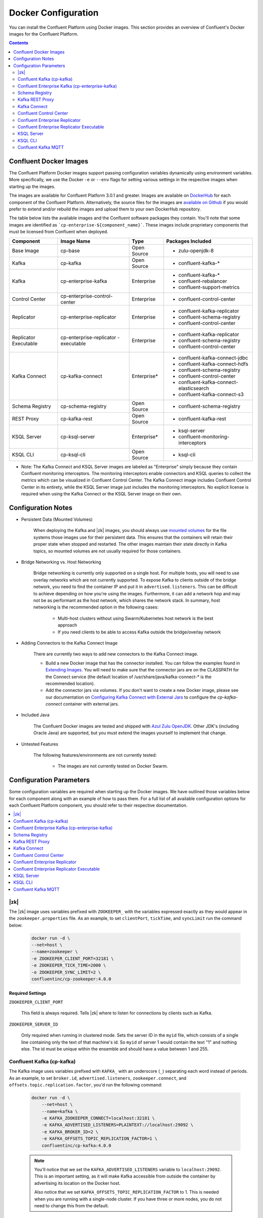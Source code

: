 .. _config_reference :

Docker Configuration
====================

You can install the Confluent Platform using Docker images. This section provides an overview of Confluent's Docker images for the Confluent Platform.


.. contents::
    :depth: 2

Confluent Docker Images
-----------------------
The Confluent Platform Docker images support passing configuration variables dynamically using environment variables.  More specifically, we use the Docker ``-e`` or ``--env`` flags for setting various settings in the respective images when starting up the images.

The images are available for Confluent Platform 3.0.1 and greater. Images are available on `DockerHub <https://hub.docker.com/u/confluentinc/>`_ for each component of the Confluent Platform. Alternatively, the source files for the images are `available on Github <https://github.com/confluentinc/cp-docker-images>`_ if you would prefer to extend and/or rebuild the images and upload them to your own DockerHub repository.

The table below lists the available images and the Confluent software packages they contain.  You'll note that some images are identified as ```cp-enterprise-${component_name}```.   These images include proprietary components that must be licensed from Confluent when deployed.

+------------------+------------------------------+--------------+-----------------------------------------+
| Component        | Image Name                   | Type         | Packages Included                       |
+==================+==============================+==============+=========================================+
| Base Image       | cp-base                      | Open Source  | - zulu-openjdk-8                        |
+------------------+------------------------------+--------------+-----------------------------------------+
| Kafka            | cp-kafka                     | Open Source  | - confluent-kafka-*                     |
+------------------+------------------------------+--------------+-----------------------------------------+
| Kafka            | cp-enterprise-kafka          | Enterprise   | - confluent-kafka-*                     |
|                  |                              |              | - confluent-rebalancer                  |
|                  |                              |              | - confluent-support-metrics             |
+------------------+------------------------------+--------------+-----------------------------------------+
| Control Center   | cp-enterprise-control-center | Enterprise   | - confluent-control-center              |
+------------------+------------------------------+--------------+-----------------------------------------+
| Replicator       | cp-enterprise-replicator     | Enterprise   | - confluent-kafka-replicator            |
|                  |                              |              | - confluent-schema-registry             |
|                  |                              |              | - confluent-control-center              |
+------------------+------------------------------+--------------+-----------------------------------------+
| Replicator       | cp-enterprise-replicator     | Enterprise   | - confluent-kafka-replicator            |
| Executable       | -executable                  |              | - confluent-schema-registry             |
|                  |                              |              | - confluent-control-center              |
+------------------+------------------------------+--------------+-----------------------------------------+
| Kafka Connect    | cp-kafka-connect             | Enterprise*  | - confluent-kafka-connect-jdbc          |
|                  |                              |              | - confluent-kafka-connect-hdfs          |
|                  |                              |              | - confluent-schema-registry             |
|                  |                              |              | - confluent-control-center              |
|                  |                              |              | - confluent-kafka-connect-elasticsearch |
|                  |                              |              | - confluent-kafka-connect-s3            |
+------------------+------------------------------+--------------+-----------------------------------------+
| Schema Registry  | cp-schema-registry           | Open Source  | - confluent-schema-registry             |
+------------------+------------------------------+--------------+-----------------------------------------+
| REST Proxy       | cp-kafka-rest                | Open Source  | - confluent-kafka-rest                  |
+------------------+------------------------------+--------------+-----------------------------------------+
| KSQL Server      | cp-ksql-server               | Enterprise*  | - ksql-server                           |
|                  |                              |              | - confluent-monitoring-interceptors     |
+------------------+------------------------------+--------------+-----------------------------------------+
| KSQL CLI         | cp-ksql-cli                  | Open Source  | - ksql-cli                              |
+------------------+------------------------------+--------------+-----------------------------------------+

* Note: The Kafka Connect and KSQL Server images are labeled as "Enterprise" simply because they contain Confluent monitoring interceptors.  The monitoring interceptors enable connectors and KSQL queries to collect the metrics which can be visualized in Confluent Control Center.  The Kafka Connect image includes Confluent Control Center in its entirety, while the KSQL Server image just includes the monitoring interceptors. No explicit license is required when using the Kafka Connect or the KSQL Server image on their own. 

Configuration Notes
-------------------

*  Persistent Data (Mounted Volumes)

	When deploying the Kafka and |zk| images, you should always use `mounted volumes <operations/external-volumes.html>`_ for the file systems those images use for their persistent data.  This ensures that the containers will retain their proper state when stopped and restarted.  The other images maintain their state directly in Kafka topics, so mounted volumes are not usually required for those containers.

*  Bridge Networking vs. Host Networking

	Bridge networking is currently only supported on a single host.  For multiple hosts, you will need to use overlay networks which are not currently supported. To expose Kafka to clients outside of the bridge network, you need to find the container IP and put it in ``advertised.listeners``.  This can be difficult to achieve depending on how you're using the images.  Furthermore, it can add a network hop and may not be as performant as the host network, which shares the network stack.  In summary, host networking is the recommended option in the following cases:

		* Multi-host clusters without using Swarm/Kubernetes host network is the best approach
		* If you need clients to be able to access Kafka outside the bridge/overlay network

*  Adding Connectors to the Kafka Connect Image

	There are currently two ways to add new connectors to the Kafka Connect image.

	* Build a new Docker image that has the connector installed. You can follow the examples found in `Extending Images <development.html#extending-the-docker-images>`_. You will need to make sure that the connector jars are on the CLASSPATH for the Connect service (the default location of /usr/share/java/kafka-connect-* is the recommended location).
	* Add the connector jars via volumes.  If you don't want to create a new Docker image, please see our documentation on `Configuring Kafka Connect with External Jars <operations/external-volumes.html>`_ to configure the `cp-kafka-connect` container with external jars.

*  Included Java

    The Confluent Docker images are tested and shipped with `Azul Zulu OpenJDK <https://www.azul.com/products/zulu/>`_.  Other JDK's (including Oracle Java) are supported, but you must extend the images yourself to implement that change.

*  Untested Features

	The following features/environments are not currently tested:

		* The images are not currently tested on Docker Swarm.

Configuration Parameters
------------------------

Some configuration variables are required when starting up the Docker images.  We have outlined those variables below for each component along with an example of how to pass them.  For a full list of all available configuration options for each Confluent Platform component, you should refer to their respective documentation.

.. contents::
    :depth: 1
    :local:

---------
|zk|
---------

The |zk| image uses variables prefixed with ``ZOOKEEPER_`` with the variables expressed exactly as they would appear in the ``zookeeper.properties`` file.  As an example, to set ``clientPort``, ``tickTime``, and ``syncLimit`` run the command below:

	.. sourcecode:: bash

		docker run -d \
		--net=host \
		--name=zookeeper \
		-e ZOOKEEPER_CLIENT_PORT=32181 \
		-e ZOOKEEPER_TICK_TIME=2000 \
		-e ZOOKEEPER_SYNC_LIMIT=2 \
		confluentinc/cp-zookeeper:4.0.0

Required Settings
"""""""""""""""""

``ZOOKEEPER_CLIENT_PORT``

  This field is always required.  Tells |zk| where to listen for connections by clients such as Kafka.

``ZOOKEEPER_SERVER_ID``

  Only required when running in clustered mode.  Sets the server ID in the ``myid`` file, which consists of a single line containing only the text of that machine's id. So ``myid`` of server 1 would contain the text "1" and nothing else. The id must be unique within the ensemble and should have a value between 1 and 255.

--------------------------
Confluent Kafka (cp-kafka)
--------------------------

The Kafka image uses variables prefixed with ``KAFKA_`` with an underscore (``_``) separating each word instead of periods. As an example, to set ``broker.id``, ``advertised.listeners``, ``zookeeper.connect``, and ``offsets.topic.replication.factor``, you'd run the following command:

  .. sourcecode:: bash

      docker run -d \
          --net=host \
          --name=kafka \
          -e KAFKA_ZOOKEEPER_CONNECT=localhost:32181 \
          -e KAFKA_ADVERTISED_LISTENERS=PLAINTEXT://localhost:29092 \
          -e KAFKA_BROKER_ID=2 \
          -e KAFKA_OFFSETS_TOPIC_REPLICATION_FACTOR=1 \
          confluentinc/cp-kafka:4.0.0

  .. note::

    You'll notice that we set the ``KAFKA_ADVERTISED_LISTENERS`` variable to ``localhost:29092``.  This is an important setting, as it will make Kafka accessible from outside the container by advertising its location on the Docker host.

    Also notice that we set ``KAFKA_OFFSETS_TOPIC_REPLICATION_FACTOR`` to 1.  This is needed when you are running with a single-node cluster.  If you have three or more nodes, you do not need to change this from the default.

Required Settings
"""""""""""""""""

``KAFKA_ZOOKEEPER_CONNECT``

  Tells Kafka how to get in touch with |zk|.

``KAFKA_ADVERTISED_LISTENERS``

  Advertised listeners is required for starting up the Docker image because it is important to think through how other clients are going to connect to kafka.  In a Docker environment, you will need to make sure that your clients can connect to Kafka and other services.  Advertised listeners is how it gives out a host name that can be reached by the client.

------------------------------------------------
Confluent Enterprise Kafka (cp-enterprise-kafka)
------------------------------------------------

The Enterprise Kafka image includes the packages for Confluent Auto Data Balancing and Proactive support in addition to Kafka. The Enterprise Kafka image uses variables prefixed with ``KAFKA_`` for Apache Kafka and with ``CONFLUENT_`` for Confluent components. These variables have an underscore (``_``) separating each word instead of periods. As an example, to set ``broker.id``, ``advertised.listeners``, ``zookeeper.connect``, ``offsets.topic.replication.factor``, and ``confluent.support.customer.id`` you'd run the following command:

  .. sourcecode:: bash

      docker run -d \
          --net=host \
          --name=kafka \
          -e KAFKA_ZOOKEEPER_CONNECT=localhost:32181 \
          -e KAFKA_ADVERTISED_LISTENERS=PLAINTEXT://localhost:29092 \
          -e KAFKA_BROKER_ID=2 \
          -e KAFKA_OFFSETS_TOPIC_REPLICATION_FACTOR=1 \
          -e CONFLUENT_SUPPORT_CUSTOMER_ID=c0 \
          confluentinc/cp-enterprise-kafka:4.0.0

  .. note::

    You'll notice that we set the ``KAFKA_ADVERTISED_LISTENERS`` variable to ``localhost:29092``.  This is an important setting, as it will make Kafka accessible from outside the container by advertising its location on the Docker host.

    If you want to enable Proactive support or use Confluent Auto Data Balancing features, please follow the Proactive support and ADB documentation at `Confluent documentation <http://docs.confluent.io/current/>`_.

    Also notice that we set ``KAFKA_OFFSETS_TOPIC_REPLICATION_FACTOR`` to 1.  This is needed when you are running with a single-node cluster.  If you have three or more nodes, you do not need to change this from the default.


Required Settings
"""""""""""""""""

``KAFKA_ZOOKEEPER_CONNECT``

  Tells Kafka how to get in touch with |zk|.

``KAFKA_ADVERTISED_LISTENERS``

  Advertised listeners is required for starting up the Docker image because it is important to think through how other clients are going to connect to kafka.  In a Docker environment, you will need to make sure that your clients can connect to Kafka and other services.  Advertised listeners is how it gives out a host name that can be reached by the client.


---------------
Schema Registry
---------------

For the Schema Registry image, use variables prefixed with ``SCHEMA_REGISTRY_`` with an underscore (``_``) separating each word instead of periods. As an example, to set ``kafkastore.connection.url``, ``host.name``, ``listeners`` and ``debug`` you'd run the following:

  .. sourcecode:: bash

    docker run -d \
      --net=host \
      --name=schema-registry \
      -e SCHEMA_REGISTRY_KAFKASTORE_CONNECTION_URL=localhost:32181 \
      -e SCHEMA_REGISTRY_HOST_NAME=localhost \
      -e SCHEMA_REGISTRY_LISTENERS=http://localhost:8081 \
      -e SCHEMA_REGISTRY_DEBUG=true \
      confluentinc/cp-schema-registry:4.0.0

Required Settings
"""""""""""""""""

``SCHEMA_REGISTRY_KAFKASTORE_CONNECTION_URL``

  |zk| URL for the Kafka cluster.

``SCHEMA_REGISTRY_HOST_NAME``

  The host name advertised in |zk|. Make sure to set this if running Schema Registry with multiple nodes.  Hostname is required because it defaults to the Java canonical host name for the container, which may not always be resolvable in a Docker environment.  Hostname must be resolveable because slave nodes serve registration requests indirectly by simply forwarding them to the current master, and returning the response supplied by the master.  For more information, please refer to the Schema Registry documentation on :ref:`Single Master Architecture <schemaregistry_single_master>`.



----------------
Kafka REST Proxy
----------------

For the Kafka REST Proxy image use variables prefixed with ``KAFKA_REST_`` with an underscore (``_``) separating each word instead of periods. As an example, to set the ``listeners``, ``schema.registry.url`` and ``zookeeper.connect`` you'd run the following command:

  .. sourcecode:: bash

    docker run -d \
      --net=host \
      --name=kafka-rest \
      -e KAFKA_REST_ZOOKEEPER_CONNECT=localhost:32181 \
      -e KAFKA_REST_LISTENERS=http://localhost:8082 \
      -e KAFKA_REST_SCHEMA_REGISTRY_URL=http://localhost:8081 \
      confluentinc/cp-kafka-rest:4.0.0

Required Settings
"""""""""""""""""
The following settings must be passed to run the REST Proxy Docker image.

``KAFKA_REST_HOST_NAME``

  The host name used to generate absolute URLs in responses.  Hostname is required because it defaults to the Java canonical host name for the container, which may not always be resolvable in a Docker environment.  For more details, please refer to the Confluent Platform documentation on :ref:`REST proxy deployment <kafka-rest-deployment>`.

``KAFKA_REST_ZOOKEEPER_CONNECT``

  Specifies the |zk| connection string in the form hostname:port where host and port are the host and port of a |zk| server. To allow connecting through other |zk| nodes when that |zk| machine is down you can also specify multiple hosts in the form hostname1:port1,hostname2:port2,hostname3:port3.

  The server may also have a |zk| ``chroot`` path as part of its |zk| connection string which puts its data under some path in the global |zk| namespace. If so the consumer should use the same chroot path in its connection string. For example to give a chroot path of /chroot/path you would give the connection string as ``hostname1:port1,hostname2:port2,hostname3:port3/chroot/path``.

-------------
Kafka Connect
-------------

The Kafka Connect image uses variables prefixed with ``CONNECT_`` with an underscore (``_``) separating each word instead of periods. As an example, to set the required properties like ``bootstrap.servers``, the topic names for ``config``, ``offsets`` and ``status`` as well the ``key`` or ``value`` converter, run the following command:

  .. sourcecode:: bash

    docker run -d \
      --name=kafka-connect \
      --net=host \
      -e CONNECT_BOOTSTRAP_SERVERS=localhost:29092 \
      -e CONNECT_REST_PORT=28082 \
      -e CONNECT_GROUP_ID="quickstart" \
      -e CONNECT_CONFIG_STORAGE_TOPIC="quickstart-config" \
      -e CONNECT_OFFSET_STORAGE_TOPIC="quickstart-offsets" \
      -e CONNECT_STATUS_STORAGE_TOPIC="quickstart-status" \
      -e CONNECT_KEY_CONVERTER="org.apache.kafka.connect.json.JsonConverter" \
      -e CONNECT_VALUE_CONVERTER="org.apache.kafka.connect.json.JsonConverter" \
      -e CONNECT_INTERNAL_KEY_CONVERTER="org.apache.kafka.connect.json.JsonConverter" \
      -e CONNECT_INTERNAL_VALUE_CONVERTER="org.apache.kafka.connect.json.JsonConverter" \
      -e CONNECT_REST_ADVERTISED_HOST_NAME="localhost" \
      -e CONNECT_PLUGIN_PATH=/usr/share/java \
      confluentinc/cp-kafka-connect:4.0.0


Required Settings
"""""""""""""""""
The following settings must be passed to run the Kafka Connect Docker image.

``CONNECT_BOOTSTRAP_SERVERS``

  A unique string that identifies the Connect cluster group this worker belongs to.

``CONNECT_GROUP_ID``

  A unique string that identifies the Connect cluster group this worker belongs to.

``CONNECT_CONFIG_STORAGE_TOPIC``

  The name of the topic in which to store connector and task configuration data. This must be the same for all workers with the same ``group.id``

``CONNECT_OFFSET_STORAGE_TOPIC``

  The name of the topic in which to store offset data for connectors. This must be the same for all workers with the same ``group.id``

``CONNECT_STATUS_STORAGE_TOPIC``

  The name of the topic in which to store state for connectors. This must be the same for all workers with the same ``group.id``

``CONNECT_KEY_CONVERTER``

  Converter class for keys. This controls the format of the data that will be written to Kafka for source connectors or read from Kafka for sink connectors.

``CONNECT_VALUE_CONVERTER``

  Converter class for values. This controls the format of the data that will be written to Kafka for source connectors or read from Kafka for sink connectors.

``CONNECT_INTERNAL_KEY_CONVERTER``

  Converter class for internal keys that implements the ``Converter`` interface.

``CONNECT_INTERNAL_VALUE_CONVERTER``

  Converter class for internal values that implements the ``Converter`` interface.

``CONNECT_REST_ADVERTISED_HOST_NAME``

  Advertised host name is required for starting up the Docker image because it is important to think through how other clients are going to connect to Connect REST API.  In a Docker environment, you will need to make sure that your clients can connect to Connect and other services.  Advertised host name is how Connect gives out a host name that can be reached by the client.

``CONNECT_PLUGIN_PATH``
  The plugin.path value indicating the location from which to load Connect plugins in classloading isolation.

Optional Settings
"""""""""""""""""
All other settings for Connect like security, monitoring interceptors, producer and consumer overrides can be passed to the Docker images as environment variables. The names of these environment variables are derived by replacing ``.`` with ``_``, converting the resulting string to uppercase and prefixing it with ``CONNECT_``. For example, if you need to set ``ssl.key.password``, the environment variable name would be ``CONNECT_SSL_KEY_PASSWORD``.

The image will then convert these environment variables to corresponding Connect config variables.


------------------------
Confluent Control Center
------------------------

The Confluent Control Center image uses variables prefixed with ``CONTROL_CENTER_`` with an underscore (``_``) separating each word instead of periods. As an example, the following command runs Control Center, passing in its |zk|, Kafka, and Connect configuration parameters.

.. sourcecode:: bash

  docker run -d \
    --net=host \
    --name=control-center \
    --ulimit nofile=16384:16384 \
    -e CONTROL_CENTER_ZOOKEEPER_CONNECT=localhost:32181 \
    -e CONTROL_CENTER_BOOTSTRAP_SERVERS=localhost:29092 \
    -e CONTROL_CENTER_REPLICATION_FACTOR=1 \
    -e CONTROL_CENTER_CONNECT_CLUSTER=http://localhost:28082 \
    -v /mnt/control-center/data:/var/lib/confluent-control-center \
    confluentinc/cp-enterprise-control-center:4.0.0

Docker Options
""""""""""""""

* File descriptor limit:  Control Center may require many open files so we recommend setting the file descriptor limit to at least 16384

* Data persistence: the Control Center image stores its data in the /var/lib/confluent-control-center directory. We recommend that you bind this to a volume on the host machine so that data is persisted across runs.

Required Settings
"""""""""""""""""
The following settings must be passed to run the Confluent Control Center image.

``CONTROL_CENTER_ZOOKEEPER_CONNECT``

  Specifies the |zk| connection string in the form hostname:port where host and port are the host and port of a |zk| server. To allow connecting through other |zk| nodes when that |zk| machine is down you can also specify multiple hosts in the form ``hostname1:port1,hostname2:port2,hostname3:port3``.

  The server may also have a |zk| ``chroot`` path as part of its |zk| connection string which puts its data under some path in the global |zk| namespace. If so the consumer should use the same chroot path in its connection string. For example to give a chroot path of /chroot/path you would give the connection string as ``hostname1:port1,hostname2:port2,hostname3:port3/chroot/path``.

``CONTROL_CENTER_BOOTSTRAP_SERVERS``

  A list of host/port pairs to use for establishing the initial connection to the Kafka cluster. The client will make use of all servers irrespective of which servers are specified here for bootstrapping; this list only impacts the initial hosts used to discover the full set of servers. This list should be in the form host1:port1,host2:port2,.... Since these servers are just used for the initial connection to discover the full cluster membership (which may change dynamically), this list need not contain the full set of servers (you may want more than one, though, in case a server is down).

``CONTROL_CENTER_REPLICATION_FACTOR``

  Replication factor for Control Center topics.  We recommend setting this to 3 in a production environment.

Optional Settings
"""""""""""""""""

``CONTROL_CENTER_CONNECT_CLUSTER``

  To enable Control Center to interact with a Kafka Connect cluster, set this parameter to the REST endpoint URL for the Kafka Connect cluster.

-------------------------------
Confluent Enterprise Replicator
-------------------------------

Confluent Kafka Replicator is a Kafka connector and runs on a Kafka Connect cluster. The image uses variables prefixed with ``CONNECT_`` with an underscore (``_``) separating each word instead of periods. As an example, to set the required properties like ``bootstrap.servers``, the topic names for ``config``, ``offsets`` and ``status`` as well the ``key`` or ``value`` converter, run the following command:

  .. sourcecode:: bash

    docker run -d \
      --name=cp-enterprise-replicator \
      --net=host \
      -e CONNECT_BOOTSTRAP_SERVERS=localhost:29092 \
      -e CONNECT_REST_PORT=28082 \
      -e CONNECT_GROUP_ID="quickstart" \
      -e CONNECT_CONFIG_STORAGE_TOPIC="quickstart-config" \
      -e CONNECT_OFFSET_STORAGE_TOPIC="quickstart-offsets" \
      -e CONNECT_STATUS_STORAGE_TOPIC="quickstart-status" \
      -e CONNECT_KEY_CONVERTER="org.apache.kafka.connect.json.JsonConverter" \
      -e CONNECT_VALUE_CONVERTER="org.apache.kafka.connect.json.JsonConverter" \
      -e CONNECT_INTERNAL_KEY_CONVERTER="org.apache.kafka.connect.json.JsonConverter" \
      -e CONNECT_INTERNAL_VALUE_CONVERTER="org.apache.kafka.connect.json.JsonConverter" \
      -e CONNECT_REST_ADVERTISED_HOST_NAME="localhost" \
      confluentinc/cp-enterprise-replicator:4.0.0

The following example shows how to create a Confluent Kafka Replicator connector which replicates topic "confluent" from source Kafka cluster (src) to a destination Kafka cluster (dest).

  .. sourcecode:: bash

    curl -X POST \
         -H "Content-Type: application/json" \
         --data '{
            "name": "confluent-src-to-dest",
            "config": {
              "connector.class":"io.confluent.connect.replicator.ReplicatorSourceConnector",
              "key.converter": "io.confluent.connect.replicator.util.ByteArrayConverter",
              "value.converter": "io.confluent.connect.replicator.util.ByteArrayConverter",
              "src.zookeeper.connect": "zookeeper-src:2181",
              "src.kafka.bootstrap.servers": "kafka-src:9082",
              "dest.zookeeper.connect": "zookeeper-dest:2181",
              "topic.whitelist": "confluent",
              "topic.rename.format": "${topic}.replica"}}'  \
                http://localhost:28082/connectors

Required Settings
"""""""""""""""""
The following settings must be passed to run the Kafka Connect Docker image:

``CONNECT_BOOTSTRAP_SERVERS``

  A unique string that identifies the Connect cluster group this worker belongs to.

``CONNECT_GROUP_ID``

  A unique string that identifies the Connect cluster group this worker belongs to.

``CONNECT_CONFIG_STORAGE_TOPIC``

  The name of the topic in which to store connector and task configuration data. This must be the same for all workers with the same ``group.id``

``CONNECT_OFFSET_STORAGE_TOPIC``

  The name of the topic in which to store offset data for connectors. This must be the same for all workers with the same ``group.id``

``CONNECT_STATUS_STORAGE_TOPIC``

  The name of the topic in which to store state for connectors. This must be the same for all workers with the same ``group.id``

``CONNECT_KEY_CONVERTER``

  Converter class for keys. This controls the format of the data that will be written to Kafka for source connectors or read from Kafka for sink connectors.

``CONNECT_VALUE_CONVERTER``

  Converter class for values. This controls the format of the data that will be written to Kafka for source connectors or read from Kafka for sink connectors.

``CONNECT_INTERNAL_KEY_CONVERTER``

  Converter class for internal keys that implements the ``Converter`` interface.

``CONNECT_INTERNAL_VALUE_CONVERTER``

  Converter class for internal values that implements the ``Converter`` interface.

``CONNECT_REST_ADVERTISED_HOST_NAME``

  Advertised host name is required for starting up the Docker image because it is important to think through how other clients are going to connect to Connect REST API.  In a Docker environment, you will need to make sure that your clients can connect to Connect and other services.  Advertised host name is how Connect gives out a host name that can be reached by the client.

Optional Settings
"""""""""""""""""
All other settings for Connect like security, monitoring interceptors, producer and consumer overrides can be passed to the Docker images as environment variables. The names of these environment variables are derived by replacing ``.`` with ``_``, converting the resulting string to uppercase and prefixing it with ``CONNECT_``. For example, if you need to set ``ssl.key.password``, the environment variable name would be ``CONNECT_SSL_KEY_PASSWORD``.

The image will then convert these environment variables to corresponding Connect config variables.

------------------------------------------
Confluent Enterprise Replicator Executable
------------------------------------------

Confluent Kafka Replicator Executable provides another way to run Replicator by consolidating configuration properties and abstracting Kafka Connect details. The image depends on input files that can be passed by mounting a directory with the expected input files or by mounting each file individually. Additionally, the image supports passing command line parameters to the Replicator executable via environment variables as well. For example:

  .. sourcecode:: bash

    docker run -d \
      --name=ReplicatorX \
      --net=host \
      -e REPLICATOR_LOG4J_ROOT_LOGLEVEL=DEBUG \
      -v /mnt/replicator/config:/etc/replicator \
      confluentinc/cp-enterprise-replicator-executable:4.1.0

will start Replicator given that the local directory ``/mnt/replicator/config``, that will be mounted under ``/etc/replicator`` on the Docker image, contains the required files ``consumer.properties``, ``producer.properties`` and the optional but often necessary file ``replication.properties``.

In a similar example, we start Replicator by omitting to add a ``replication.properties`` and by specifying the replication properties by using environment variables. For a complete list of the expected environment variables see the list of settings in the next sections.

  .. sourcecode:: bash

    docker run -d \
      --name=ReplicatorX \
      --net=host \
      -e CLUSTER_ID=replicator-east-to-west \
      -e WHITELIST=confluent \
      -e TOPIC_RENAME_FORMAT='${topic}.replica' \
      -e REPLICATOR_LOG4J_ROOT_LOGLEVEL=DEBUG \
      -v /mnt/replicator/config:/etc/replicator \
      confluentinc/cp-enterprise-replicator-executable:4.1.0

Required Settings with Defaults
"""""""""""""""""""""""""""""""
The following files must be passed to run the Replicator Executable Docker image:

``CONSUMER_CONFIG``

  A file that contains the configuration settings for the consumer reading from the origin cluster. Default location is ``/etc/replicator/consumer.properties`` in the Docker image.

``PRODUCER_CONFIG``

  A file that contains the configuration settings for the producer writing to the destination cluster. Default location is ``/etc/replicator/producer.properties`` in the Docker image.

``CLUSTER_ID``

  A string that specifies the unique identifier for the Replicator cluster. Default value is ``replicator``.

Optional Settings
"""""""""""""""""

Additional settings that are optional and maybe passed to Replicator Executable via environment variable instead of files are:

``REPLICATION_CONFIG``

  A file that contains the configuration settings for the replication from the origin cluster. Default location is ``/etc/replicator/replication.properties`` in the Docker image.

``CONSUMER_MONITORING_CONFIG``

  A file that contains the configuration settings of the producer writing monitoring information related to Replicator's consumer. Default location is ``/etc/replicator/consumer-monitoring.properties`` in the Docker image.

``PRODUCER_MONITORING_CONFIG``

  A file that contains the configuration settings of the producer writing monitoring information related to Replicator's producer. Default location is ``/etc/replicator/producer-monitoring.properties`` in the Docker image.

``BLACKLIST``

  A comma-separated list of topics that should not be replicated, even if they are included in the whitelist or matched by the regular expression.

``WHITELIST``

  A comma-separated list of the names of topics that should be replicated. Any topic that is in this list and not in the blacklist will be replicated.

``CLUSTER_THREADS``

  The total number of threads across all workers in the Replicator cluster.

``CONFLUENT_LICENSE``

  The Confluent license key. Without the license key, Replicator can be used for a 30-day trial period.

``TOPIC_AUTO_CREATE``

  Whether to automatically create topics in the destination cluster if required.

``TOPIC_CONFIG_SYNC``

  Whether to periodically sync topic configuration to the destination cluster.

``TOPIC_CONFIG_SYNC_INTERVAL_MS``

  How often to check for configuration changes when ``topic.config.sync`` is enabled.

``TOPIC_CREATE_BACKOFF_MS``

  Time to wait before retrying auto topic creation or expansion.

``TOPIC_POLL_INTERVAL_MS``

  Specifies how frequently to poll the source cluster for new topics matching the whitelist or regular expression.

``TOPIC_PRESERVE_PARTITIONS``

  Whether to automatically increase the number of partitions in the destination cluster to match the source cluster and ensure that messages replicated from the source cluster use the same partition in the destination cluster.

``TOPIC_REGEX``

  A regular expression that matches the names of the topics to be replicated. Any topic that matches this expression (or is listed in the whitelist) and not in the blacklist will be replicated.

``TOPIC_RENAME_FORMAT``

  A format string for the topic name in the destination cluster, which may contain ${topic} as a placeholder for the originating topic name.

``TOPIC_TIMESTAMP_TYPE``

  The timestamp type for the topics in the destination cluster.

The above optional, non-file, command line settings as well as any other settings for Replicator can be passed to Replicator Executable through the required or optional files listed above as well.

-----------
KSQL Server
-----------

The KSQL Server image can be configured through environment variables prefixed with ``KSQL_``, uppercasing each word in the parameter name, and separating each word with an underscore (_) instead of periods (.). For example, ``bootstrap.servers`` becomes ``KSQL_BOOTSTRAP_SERVERS``, and ``ksql.service.id``  becomes ``KSQL_KSQL_SERVICE_ID``.

.. sourcecode:: bash

  docker run -d \
    -p 127.0.0.1:8088:8088
    -e KSQL_BOOTSTRAP_SERVERS=localhost:9092 \
    -e KSQL_LISTENERS=http://0.0.0.0:8088 \
    -e KSQL_KSQL_SERVICE_ID=ksql_test_service_id_ \
    -e KSQL_KSQL_STREAMS_REPLICATION_FACTOR=3 \
    -e KSQL_KSQL_SINK_REPLICAS=3 \
    -e KSQL_KSQL_STREAMS_STATE_DIR=/docker/container/path \
    -v /docker/host/path:/docker/container/path \
    confluentinc/cp-ksql-server:4.1.2

Docker Options
""""""""""""""

* Data persistence: KSQL Server runs Kafka Streams applications which may need to store persistent state locally. The command above maps the state store directory inside the container (cf. ``KSQL_KSQL_STREAMS_STATE_DIR``) to a directory on the Docker host.
* Port mapping: The above command maps the listener port to 8088 on the Docker host, hence ensuring that other containers (like for the KSQL CLI) running on the same host can connect to the KSQL Server container.

Required Settings
"""""""""""""""""
The following settings must be passed to run the KSQL Server image.

``KSQL_BOOTSTRAP_SERVERS``

To configure the Kafka cluster that KSQL should read from/write to, you must specify one or more "bootstrap" brokers from that Kafka cluster. This parameter is formatted as a comma-separated list of hostname:port pairs; for example, ``broker-hostname1:9092,broker-hostname2:9092``. These brokers are used by KSQL to establish the initial connection to the Kafka cluster and to discover the set of all available brokers in the Kafka cluster, the set of which may change dynamically at runtime (e.g. brokers may be taken down for maintenance). You can but don't need to specify all brokers in the Kafka cluster, though it is recommended to specify at least two brokers to make bootstrapping more resilient against individual broker outages.

Optional Settings
"""""""""""""""""
All other settings for KSQL like :ref:`security <ksql-security>`, monitoring interceptors, overrides for Kakfa Streams, Kafka Producer, or Kakfa Consumer settings can be passed to the Docker images as environment variables. The names of these environment variables are derived by prefixing with KSQL_, uppercasing each word in the parameter name, and separating each word with an underscore (_) instead of periods (.). For example, if you need to set ``ksql.streams.state.dir``, the environment variable name would be ``KSQL_KSQL_STREAMS_STATE_DIR``.

The image will then convert these environment variables to corresponding KSQL Server config variables.

--------
KSQL CLI
--------
The KSQL CLI image will execute the ``ksql`` command and try to connect to the server at ``http://localhost:8088`` by default, as shown below. 

.. sourcecode:: bash

  docker run -it -rm confluentinc/cp-ksql-cli:4.1.2

Note: Because the CLI is interactive, the container cannot log to STDOUT as is customary for Docker containers. The KSQL CLI logs can instead be found at /var/logs/ksql-cli/ inside the container.

Configuring the KSQL CLI
""""""""""""""""""""""""
* Config files: Assuming that the CLI's configuration file is available on the Docker host at ``/docker/container/path/ksql-cli.properties``, then the following command will make the configuration file available to the CLI container at ``/docker/container/path/ksql-cli.properties``.

.. sourcecode:: bash
  docker run -it -rm \
    -v /docker/host/path/:/docker/container/path
    confluentinc/cp-ksql-cli:4.1.2 \
      http://ksql-server.host:8088 \
      --config-file /docker/container/path/ksql-cli.properties


* Additional CLI options can be appended to the command as necessary. See :ref:`the KSQL CLI documentation <install_ksql-cli>` for the KSQL CLI options you can use.
* The KSQL CLI cannot be configured via environment variables, unlike the KSQL Server image.

-------------------------------
Confluent Kafka MQTT
-------------------------------

For the Kafka MQTT image, use variables prefixed with ``KAFKA_MQTT_`` with an underscore (``_``) separating each word instead of periods. As an example, to set ``bootstrap.servers``, ``topic.regex.list`` you'd run the following:

  .. sourcecode:: bash

    docker run -d \
      --name=cp-kafka-mqtt \
      --net=host \
      -e KAFKA_MQTT_BOOTSTRAP_SERVERS=PLAINTEXT://localhost:29092 \
      -e KAFKA_MQTT_TOPIC_REGEX_LIST=mqtt:.* \
      confluentinc/cp-kafka-mqtt:5.0.0

Required Settings
"""""""""""""""""
The following settings must be passed to run the Kafka MQTT Docker image:

``KAFKA_MQTT_BOOTSTRAP_SERVERS``

  A list of host/port pairs to use for establishing the initial connection to the Kafka cluster. The client will make use of all servers irrespective of which servers are specified here for bootstrapping; this list only impacts the initial hosts used to discover the full set of servers. This list should be in the form host1:port1,host2:port2,.... Since these servers are just used for the initial connection to discover the full cluster membership (which may change dynamically), this list need not contain the full set of servers (you may want more than one, though, in case a server is down).

``KAFKA_MQTT_TOPIC_REGEX_LIST``

  A comma-separated list of pairs of type '<kafka topic>:<regex>' that is used to map MQTT topics to Kafka topics.

Optional Settings
"""""""""""""""""
All other settings for Kafka MQTT like security, producer overrides can be passed to the Docker image as environment variables. The names of these environment variables are derived by replacing ``.`` with ``_``, converting the resulting string to uppercase and prefixing it with ``KAFKA_MQTT_``. For example, if you need to set ``ssl.key.password``, the environment variable name would be ``KAFKA_MQTT_SSL_KEY_PASSWORD``.

The image will then convert these environment variables to corresponding Kafka MQTT config variables.
